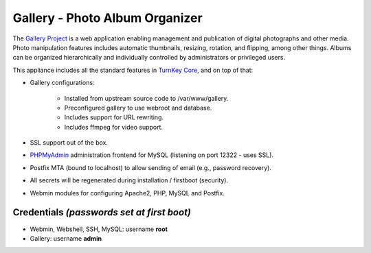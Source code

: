 Gallery - Photo Album Organizer
===============================

The `Gallery Project`_ is a web application enabling management and
publication of digital photographs and other media. Photo manipulation
features includes automatic thumbnails, resizing, rotation, and
flipping, among other things. Albums can be organized hierarchically and
individually controlled by administrators or privileged users.

This appliance includes all the standard features in `TurnKey Core`_,
and on top of that:

- Gallery configurations:
   
   - Installed from upstream source code to /var/www/gallery.
   - Preconfigured gallery to use webroot and database.
   - Includes support for URL rewriting.
   - Includes ffmpeg for video support.

- SSL support out of the box.
- `PHPMyAdmin`_ administration frontend for MySQL (listening on port
  12322 - uses SSL).
- Postfix MTA (bound to localhost) to allow sending of email (e.g.,
  password recovery).
- All secrets will be regenerated during installation / firstboot
  (security).
- Webmin modules for configuring Apache2, PHP, MySQL and Postfix.

Credentials *(passwords set at first boot)*
-------------------------------------------

- Webmin, Webshell, SSH, MySQL: username **root**
- Gallery: username **admin**


.. _Gallery Project: http://gallery.menalto.com
.. _TurnKey Core: http://www.turnkeylinux.org/core
.. _PHPMyAdmin: http://www.phpmyadmin.net/
